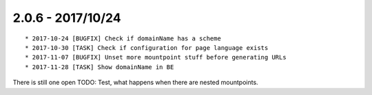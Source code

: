 

2.0.6 - 2017/10/24
------------------

::

   * 2017-10-24 [BUGFIX] Check if domainName has a scheme
   * 2017-10-30 [TASK] Check if configuration for page language exists
   * 2017-11-07 [BUGFIX] Unset more mountpoint stuff before generating URLs
   * 2017-11-28 [TASK] Show domainName in BE

There is still one open TODO: Test, what happens when there are nested mountpoints.
